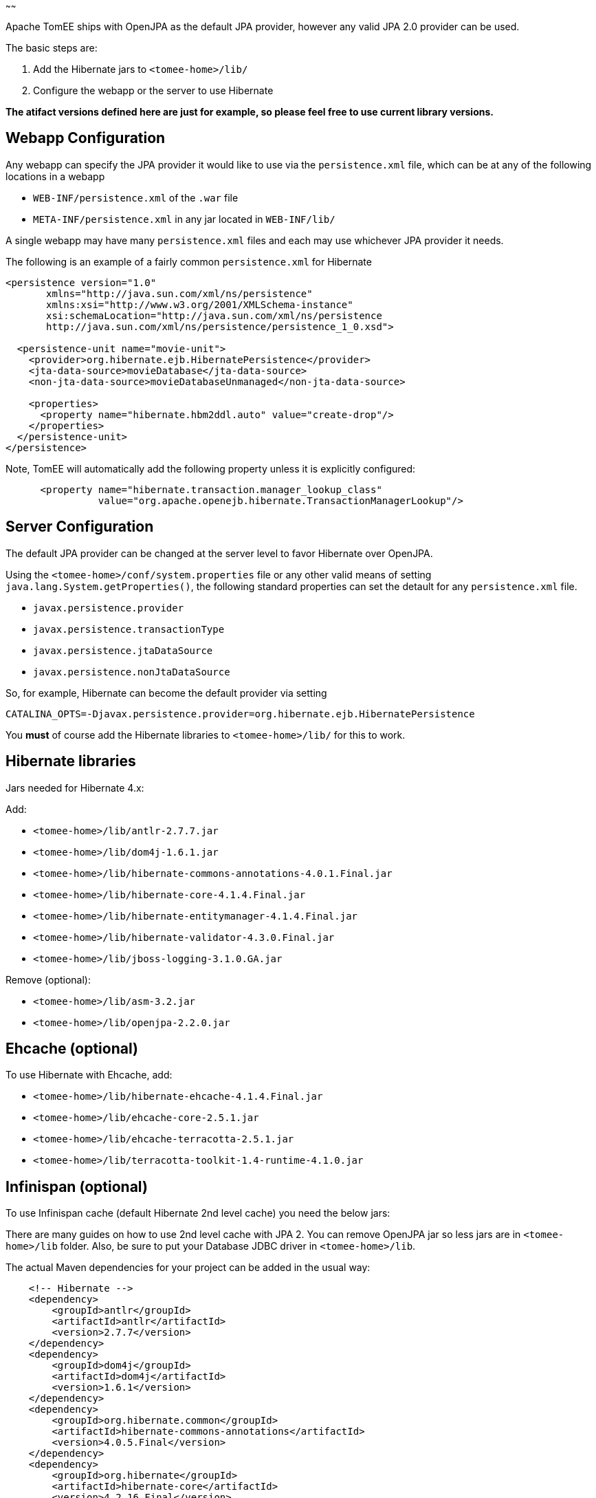 :index-group: JPA
:type: page
:status: published
:title: TomEE and Hibernate
~~~~~~

Apache TomEE ships with OpenJPA as the default JPA provider, however any
valid JPA 2.0 provider can be used.

The basic steps are:

[arabic]
. Add the Hibernate jars to `<tomee-home>/lib/`
. Configure the webapp or the server to use Hibernate

*The atifact versions defined here are just for example, so please feel
free to use current library versions.*

== Webapp Configuration

Any webapp can specify the JPA provider it would like to use via the
`persistence.xml` file, which can be at any of the following locations
in a webapp

* `WEB-INF/persistence.xml` of the `.war` file
* `META-INF/persistence.xml` in any jar located in `WEB-INF/lib/`

A single webapp may have many `persistence.xml` files and each may use
whichever JPA provider it needs.

The following is an example of a fairly common `persistence.xml` for
Hibernate

....
<persistence version="1.0"
       xmlns="http://java.sun.com/xml/ns/persistence"
       xmlns:xsi="http://www.w3.org/2001/XMLSchema-instance"
       xsi:schemaLocation="http://java.sun.com/xml/ns/persistence
       http://java.sun.com/xml/ns/persistence/persistence_1_0.xsd">

  <persistence-unit name="movie-unit">
    <provider>org.hibernate.ejb.HibernatePersistence</provider>
    <jta-data-source>movieDatabase</jta-data-source>
    <non-jta-data-source>movieDatabaseUnmanaged</non-jta-data-source>

    <properties>
      <property name="hibernate.hbm2ddl.auto" value="create-drop"/>
    </properties>
  </persistence-unit>
</persistence>
....

Note, TomEE will automatically add the following property unless it is
explicitly configured:

....
      <property name="hibernate.transaction.manager_lookup_class"
                value="org.apache.openejb.hibernate.TransactionManagerLookup"/>
....

== Server Configuration

The default JPA provider can be changed at the server level to favor
Hibernate over OpenJPA.

Using the `<tomee-home>/conf/system.properties` file or any other valid
means of setting `java.lang.System.getProperties()`, the following
standard properties can set the detault for any `persistence.xml` file.

* `javax.persistence.provider`
* `javax.persistence.transactionType`
* `javax.persistence.jtaDataSource`
* `javax.persistence.nonJtaDataSource`

So, for example, Hibernate can become the default provider via setting

`CATALINA_OPTS=-Djavax.persistence.provider=org.hibernate.ejb.HibernatePersistence`

You *must* of course add the Hibernate libraries to `<tomee-home>/lib/`
for this to work.

== Hibernate libraries

Jars needed for Hibernate 4.x:

Add:

* `<tomee-home>/lib/antlr-2.7.7.jar`
* `<tomee-home>/lib/dom4j-1.6.1.jar`
* `<tomee-home>/lib/hibernate-commons-annotations-4.0.1.Final.jar`
* `<tomee-home>/lib/hibernate-core-4.1.4.Final.jar`
* `<tomee-home>/lib/hibernate-entitymanager-4.1.4.Final.jar`
* `<tomee-home>/lib/hibernate-validator-4.3.0.Final.jar`
* `<tomee-home>/lib/jboss-logging-3.1.0.GA.jar`

Remove (optional):

* `<tomee-home>/lib/asm-3.2.jar`
* `<tomee-home>/lib/openjpa-2.2.0.jar`

== Ehcache (optional)

To use Hibernate with Ehcache, add:

* `<tomee-home>/lib/hibernate-ehcache-4.1.4.Final.jar`
* `<tomee-home>/lib/ehcache-core-2.5.1.jar`
* `<tomee-home>/lib/ehcache-terracotta-2.5.1.jar`
* `<tomee-home>/lib/terracotta-toolkit-1.4-runtime-4.1.0.jar`

== Infinispan (optional)

To use Infinispan cache (default Hibernate 2nd level cache) you need the
below jars:

There are many guides on how to use 2nd level cache with JPA 2. You can
remove OpenJPA jar so less jars are in `<tomee-home>/lib` folder. Also,
be sure to put your Database JDBC driver in `<tomee-home>/lib`.

The actual Maven dependencies for your project can be added in the usual
way:

....
    <!-- Hibernate -->      
    <dependency>
        <groupId>antlr</groupId>
        <artifactId>antlr</artifactId>
        <version>2.7.7</version>
    </dependency>       
    <dependency>
        <groupId>dom4j</groupId>
        <artifactId>dom4j</artifactId>
        <version>1.6.1</version>
    </dependency>
    <dependency>
        <groupId>org.hibernate.common</groupId>
        <artifactId>hibernate-commons-annotations</artifactId>
        <version>4.0.5.Final</version>
    </dependency>
    <dependency>
        <groupId>org.hibernate</groupId>
        <artifactId>hibernate-core</artifactId>
        <version>4.2.16.Final</version>
    </dependency>
    <dependency>
        <groupId>org.hibernate</groupId>
        <artifactId>hibernate-ehcache</artifactId>
        <version>4.2.16.Final</version>
    </dependency>
    <dependency>
        <groupId>org.hibernate</groupId>
        <artifactId>hibernate-entitymanager</artifactId>
        <version>4.2.16.Final</version>
    </dependency>
    <dependency>
        <groupId>org.hibernate</groupId>
        <artifactId>hibernate-validator</artifactId>
        <version>4.3.2.Final</version>
    </dependency>
    <dependency>
        <groupId>org.jboss.logging</groupId>
        <artifactId>jboss-logging</artifactId>
        <version>3.1.0.GA</version>
    </dependency>
    <dependency>
        <groupId>org.javassist</groupId>
        <artifactId>javassist</artifactId>
        <version>3.15.0-GA</version>
    </dependency>
....
